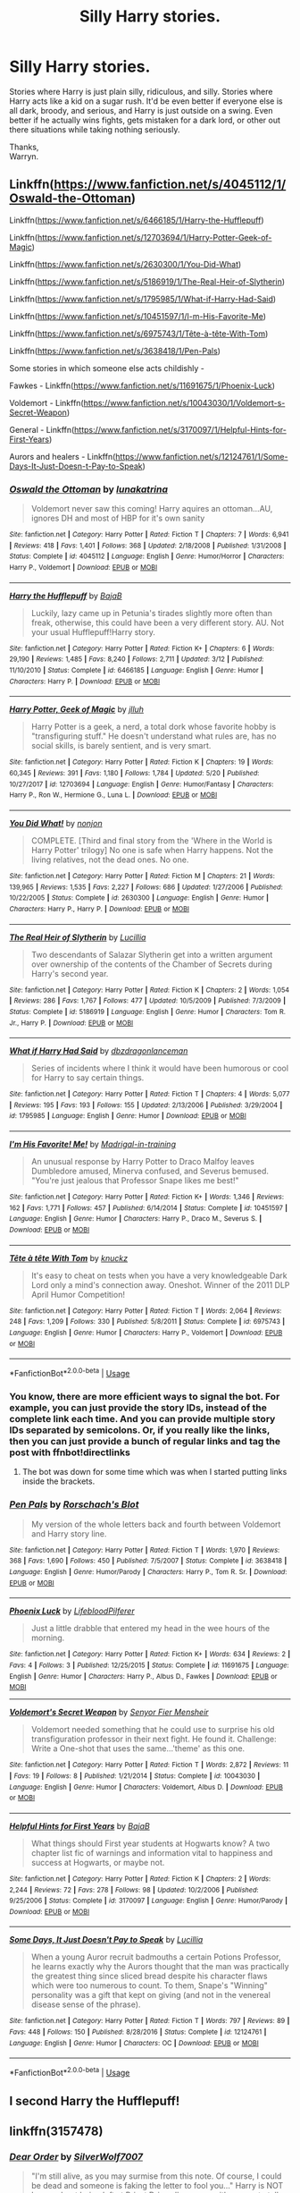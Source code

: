 #+TITLE: Silly Harry stories.

* Silly Harry stories.
:PROPERTIES:
:Author: Wassa110
:Score: 21
:DateUnix: 1544763506.0
:DateShort: 2018-Dec-14
:FlairText: Request
:END:
Stories where Harry is just plain silly, ridiculous, and silly. Stories where Harry acts like a kid on a sugar rush. It'd be even better if everyone else is all dark, broody, and serious, and Harry is just outside on a swing. Even better if he actually wins fights, gets mistaken for a dark lord, or other out there situations while taking nothing seriously.

Thanks,\\
Warryn.


** Linkffn([[https://www.fanfiction.net/s/4045112/1/Oswald-the-Ottoman]])

Linkffn([[https://www.fanfiction.net/s/6466185/1/Harry-the-Hufflepuff]])

Linkffn([[https://www.fanfiction.net/s/12703694/1/Harry-Potter-Geek-of-Magic]])

Linkffn([[https://www.fanfiction.net/s/2630300/1/You-Did-What]])

Linkffn([[https://www.fanfiction.net/s/5186919/1/The-Real-Heir-of-Slytherin]])

Linkffn([[https://www.fanfiction.net/s/1795985/1/What-if-Harry-Had-Said]])

Linkffn([[https://www.fanfiction.net/s/10451597/1/I-m-His-Favorite-Me]])

Linkffn([[https://www.fanfiction.net/s/6975743/1/T%C3%AAte-%C3%A0-t%C3%AAte-With-Tom][https://www.fanfiction.net/s/6975743/1/Tête-à-tête-With-Tom]])

Linkffn([[https://www.fanfiction.net/s/3638418/1/Pen-Pals]])

Some stories in which someone else acts childishly -

Fawkes - Linkffn([[https://www.fanfiction.net/s/11691675/1/Phoenix-Luck]])

Voldemort - Linkffn([[https://www.fanfiction.net/s/10043030/1/Voldemort-s-Secret-Weapon]])

General - Linkffn([[https://www.fanfiction.net/s/3170097/1/Helpful-Hints-for-First-Years]])

Aurors and healers - Linkffn([[https://www.fanfiction.net/s/12124761/1/Some-Days-It-Just-Doesn-t-Pay-to-Speak]])
:PROPERTIES:
:Author: MoD_Peverell
:Score: 7
:DateUnix: 1544771869.0
:DateShort: 2018-Dec-14
:END:

*** [[https://www.fanfiction.net/s/4045112/1/][*/Oswald the Ottoman/*]] by [[https://www.fanfiction.net/u/199514/lunakatrina][/lunakatrina/]]

#+begin_quote
  Voldemort never saw this coming! Harry aquires an ottoman...AU, ignores DH and most of HBP for it's own sanity
#+end_quote

^{/Site/:} ^{fanfiction.net} ^{*|*} ^{/Category/:} ^{Harry} ^{Potter} ^{*|*} ^{/Rated/:} ^{Fiction} ^{T} ^{*|*} ^{/Chapters/:} ^{7} ^{*|*} ^{/Words/:} ^{6,941} ^{*|*} ^{/Reviews/:} ^{418} ^{*|*} ^{/Favs/:} ^{1,401} ^{*|*} ^{/Follows/:} ^{368} ^{*|*} ^{/Updated/:} ^{2/18/2008} ^{*|*} ^{/Published/:} ^{1/31/2008} ^{*|*} ^{/Status/:} ^{Complete} ^{*|*} ^{/id/:} ^{4045112} ^{*|*} ^{/Language/:} ^{English} ^{*|*} ^{/Genre/:} ^{Humor/Horror} ^{*|*} ^{/Characters/:} ^{Harry} ^{P.,} ^{Voldemort} ^{*|*} ^{/Download/:} ^{[[http://www.ff2ebook.com/old/ffn-bot/index.php?id=4045112&source=ff&filetype=epub][EPUB]]} ^{or} ^{[[http://www.ff2ebook.com/old/ffn-bot/index.php?id=4045112&source=ff&filetype=mobi][MOBI]]}

--------------

[[https://www.fanfiction.net/s/6466185/1/][*/Harry the Hufflepuff/*]] by [[https://www.fanfiction.net/u/943028/BajaB][/BajaB/]]

#+begin_quote
  Luckily, lazy came up in Petunia's tirades slightly more often than freak, otherwise, this could have been a very different story. AU. Not your usual Hufflepuff!Harry story.
#+end_quote

^{/Site/:} ^{fanfiction.net} ^{*|*} ^{/Category/:} ^{Harry} ^{Potter} ^{*|*} ^{/Rated/:} ^{Fiction} ^{K+} ^{*|*} ^{/Chapters/:} ^{6} ^{*|*} ^{/Words/:} ^{29,190} ^{*|*} ^{/Reviews/:} ^{1,485} ^{*|*} ^{/Favs/:} ^{8,240} ^{*|*} ^{/Follows/:} ^{2,711} ^{*|*} ^{/Updated/:} ^{3/12} ^{*|*} ^{/Published/:} ^{11/10/2010} ^{*|*} ^{/Status/:} ^{Complete} ^{*|*} ^{/id/:} ^{6466185} ^{*|*} ^{/Language/:} ^{English} ^{*|*} ^{/Genre/:} ^{Humor} ^{*|*} ^{/Characters/:} ^{Harry} ^{P.} ^{*|*} ^{/Download/:} ^{[[http://www.ff2ebook.com/old/ffn-bot/index.php?id=6466185&source=ff&filetype=epub][EPUB]]} ^{or} ^{[[http://www.ff2ebook.com/old/ffn-bot/index.php?id=6466185&source=ff&filetype=mobi][MOBI]]}

--------------

[[https://www.fanfiction.net/s/12703694/1/][*/Harry Potter, Geek of Magic/*]] by [[https://www.fanfiction.net/u/9395907/jlluh][/jlluh/]]

#+begin_quote
  Harry Potter is a geek, a nerd, a total dork whose favorite hobby is "transfiguring stuff." He doesn't understand what rules are, has no social skills, is barely sentient, and is very smart.
#+end_quote

^{/Site/:} ^{fanfiction.net} ^{*|*} ^{/Category/:} ^{Harry} ^{Potter} ^{*|*} ^{/Rated/:} ^{Fiction} ^{K} ^{*|*} ^{/Chapters/:} ^{19} ^{*|*} ^{/Words/:} ^{60,345} ^{*|*} ^{/Reviews/:} ^{391} ^{*|*} ^{/Favs/:} ^{1,180} ^{*|*} ^{/Follows/:} ^{1,784} ^{*|*} ^{/Updated/:} ^{5/20} ^{*|*} ^{/Published/:} ^{10/27/2017} ^{*|*} ^{/id/:} ^{12703694} ^{*|*} ^{/Language/:} ^{English} ^{*|*} ^{/Genre/:} ^{Humor/Fantasy} ^{*|*} ^{/Characters/:} ^{Harry} ^{P.,} ^{Ron} ^{W.,} ^{Hermione} ^{G.,} ^{Luna} ^{L.} ^{*|*} ^{/Download/:} ^{[[http://www.ff2ebook.com/old/ffn-bot/index.php?id=12703694&source=ff&filetype=epub][EPUB]]} ^{or} ^{[[http://www.ff2ebook.com/old/ffn-bot/index.php?id=12703694&source=ff&filetype=mobi][MOBI]]}

--------------

[[https://www.fanfiction.net/s/2630300/1/][*/You Did What!/*]] by [[https://www.fanfiction.net/u/649528/nonjon][/nonjon/]]

#+begin_quote
  COMPLETE. [Third and final story from the 'Where in the World is Harry Potter' trilogy] No one is safe when Harry happens. Not the living relatives, not the dead ones. No one.
#+end_quote

^{/Site/:} ^{fanfiction.net} ^{*|*} ^{/Category/:} ^{Harry} ^{Potter} ^{*|*} ^{/Rated/:} ^{Fiction} ^{M} ^{*|*} ^{/Chapters/:} ^{21} ^{*|*} ^{/Words/:} ^{139,965} ^{*|*} ^{/Reviews/:} ^{1,535} ^{*|*} ^{/Favs/:} ^{2,227} ^{*|*} ^{/Follows/:} ^{686} ^{*|*} ^{/Updated/:} ^{1/27/2006} ^{*|*} ^{/Published/:} ^{10/22/2005} ^{*|*} ^{/Status/:} ^{Complete} ^{*|*} ^{/id/:} ^{2630300} ^{*|*} ^{/Language/:} ^{English} ^{*|*} ^{/Genre/:} ^{Humor} ^{*|*} ^{/Characters/:} ^{Harry} ^{P.,} ^{Harry} ^{P.} ^{*|*} ^{/Download/:} ^{[[http://www.ff2ebook.com/old/ffn-bot/index.php?id=2630300&source=ff&filetype=epub][EPUB]]} ^{or} ^{[[http://www.ff2ebook.com/old/ffn-bot/index.php?id=2630300&source=ff&filetype=mobi][MOBI]]}

--------------

[[https://www.fanfiction.net/s/5186919/1/][*/The Real Heir of Slytherin/*]] by [[https://www.fanfiction.net/u/579283/Lucillia][/Lucillia/]]

#+begin_quote
  Two descendants of Salazar Slytherin get into a written argument over ownership of the contents of the Chamber of Secrets during Harry's second year.
#+end_quote

^{/Site/:} ^{fanfiction.net} ^{*|*} ^{/Category/:} ^{Harry} ^{Potter} ^{*|*} ^{/Rated/:} ^{Fiction} ^{K} ^{*|*} ^{/Chapters/:} ^{2} ^{*|*} ^{/Words/:} ^{1,054} ^{*|*} ^{/Reviews/:} ^{286} ^{*|*} ^{/Favs/:} ^{1,767} ^{*|*} ^{/Follows/:} ^{477} ^{*|*} ^{/Updated/:} ^{10/5/2009} ^{*|*} ^{/Published/:} ^{7/3/2009} ^{*|*} ^{/Status/:} ^{Complete} ^{*|*} ^{/id/:} ^{5186919} ^{*|*} ^{/Language/:} ^{English} ^{*|*} ^{/Genre/:} ^{Humor} ^{*|*} ^{/Characters/:} ^{Tom} ^{R.} ^{Jr.,} ^{Harry} ^{P.} ^{*|*} ^{/Download/:} ^{[[http://www.ff2ebook.com/old/ffn-bot/index.php?id=5186919&source=ff&filetype=epub][EPUB]]} ^{or} ^{[[http://www.ff2ebook.com/old/ffn-bot/index.php?id=5186919&source=ff&filetype=mobi][MOBI]]}

--------------

[[https://www.fanfiction.net/s/1795985/1/][*/What if Harry Had Said/*]] by [[https://www.fanfiction.net/u/502195/dbzdragonlanceman][/dbzdragonlanceman/]]

#+begin_quote
  Series of incidents where I think it would have been humorous or cool for Harry to say certain things.
#+end_quote

^{/Site/:} ^{fanfiction.net} ^{*|*} ^{/Category/:} ^{Harry} ^{Potter} ^{*|*} ^{/Rated/:} ^{Fiction} ^{T} ^{*|*} ^{/Chapters/:} ^{4} ^{*|*} ^{/Words/:} ^{5,077} ^{*|*} ^{/Reviews/:} ^{195} ^{*|*} ^{/Favs/:} ^{193} ^{*|*} ^{/Follows/:} ^{155} ^{*|*} ^{/Updated/:} ^{2/13/2006} ^{*|*} ^{/Published/:} ^{3/29/2004} ^{*|*} ^{/id/:} ^{1795985} ^{*|*} ^{/Language/:} ^{English} ^{*|*} ^{/Genre/:} ^{Humor} ^{*|*} ^{/Download/:} ^{[[http://www.ff2ebook.com/old/ffn-bot/index.php?id=1795985&source=ff&filetype=epub][EPUB]]} ^{or} ^{[[http://www.ff2ebook.com/old/ffn-bot/index.php?id=1795985&source=ff&filetype=mobi][MOBI]]}

--------------

[[https://www.fanfiction.net/s/10451597/1/][*/I'm His Favorite! Me!/*]] by [[https://www.fanfiction.net/u/2455531/Madrigal-in-training][/Madrigal-in-training/]]

#+begin_quote
  An unusual response by Harry Potter to Draco Malfoy leaves Dumbledore amused, Minerva confused, and Severus bemused. "You're just jealous that Professor Snape likes me best!"
#+end_quote

^{/Site/:} ^{fanfiction.net} ^{*|*} ^{/Category/:} ^{Harry} ^{Potter} ^{*|*} ^{/Rated/:} ^{Fiction} ^{K+} ^{*|*} ^{/Words/:} ^{1,346} ^{*|*} ^{/Reviews/:} ^{162} ^{*|*} ^{/Favs/:} ^{1,771} ^{*|*} ^{/Follows/:} ^{457} ^{*|*} ^{/Published/:} ^{6/14/2014} ^{*|*} ^{/Status/:} ^{Complete} ^{*|*} ^{/id/:} ^{10451597} ^{*|*} ^{/Language/:} ^{English} ^{*|*} ^{/Genre/:} ^{Humor} ^{*|*} ^{/Characters/:} ^{Harry} ^{P.,} ^{Draco} ^{M.,} ^{Severus} ^{S.} ^{*|*} ^{/Download/:} ^{[[http://www.ff2ebook.com/old/ffn-bot/index.php?id=10451597&source=ff&filetype=epub][EPUB]]} ^{or} ^{[[http://www.ff2ebook.com/old/ffn-bot/index.php?id=10451597&source=ff&filetype=mobi][MOBI]]}

--------------

[[https://www.fanfiction.net/s/6975743/1/][*/Tête à tête With Tom/*]] by [[https://www.fanfiction.net/u/438533/knuckz][/knuckz/]]

#+begin_quote
  It's easy to cheat on tests when you have a very knowledgeable Dark Lord only a mind's connection away. Oneshot. Winner of the 2011 DLP April Humor Competition!
#+end_quote

^{/Site/:} ^{fanfiction.net} ^{*|*} ^{/Category/:} ^{Harry} ^{Potter} ^{*|*} ^{/Rated/:} ^{Fiction} ^{T} ^{*|*} ^{/Words/:} ^{2,064} ^{*|*} ^{/Reviews/:} ^{248} ^{*|*} ^{/Favs/:} ^{1,209} ^{*|*} ^{/Follows/:} ^{330} ^{*|*} ^{/Published/:} ^{5/8/2011} ^{*|*} ^{/Status/:} ^{Complete} ^{*|*} ^{/id/:} ^{6975743} ^{*|*} ^{/Language/:} ^{English} ^{*|*} ^{/Genre/:} ^{Humor} ^{*|*} ^{/Characters/:} ^{Harry} ^{P.,} ^{Voldemort} ^{*|*} ^{/Download/:} ^{[[http://www.ff2ebook.com/old/ffn-bot/index.php?id=6975743&source=ff&filetype=epub][EPUB]]} ^{or} ^{[[http://www.ff2ebook.com/old/ffn-bot/index.php?id=6975743&source=ff&filetype=mobi][MOBI]]}

--------------

*FanfictionBot*^{2.0.0-beta} | [[https://github.com/tusing/reddit-ffn-bot/wiki/Usage][Usage]]
:PROPERTIES:
:Author: FanfictionBot
:Score: 4
:DateUnix: 1544771919.0
:DateShort: 2018-Dec-14
:END:


*** You know, there are more efficient ways to signal the bot. For example, you can just provide the story IDs, instead of the complete link each time. And you can provide multiple story IDs separated by semicolons. Or, if you really like the links, then you can just provide a bunch of regular links and tag the post with ffnbot!directlinks
:PROPERTIES:
:Author: thrawnca
:Score: 2
:DateUnix: 1544881159.0
:DateShort: 2018-Dec-15
:END:

**** The bot was down for some time which was when I started putting links inside the brackets.
:PROPERTIES:
:Author: MoD_Peverell
:Score: 1
:DateUnix: 1544881274.0
:DateShort: 2018-Dec-15
:END:


*** [[https://www.fanfiction.net/s/3638418/1/][*/Pen Pals/*]] by [[https://www.fanfiction.net/u/686093/Rorschach-s-Blot][/Rorschach's Blot/]]

#+begin_quote
  My version of the whole letters back and fourth between Voldemort and Harry story line.
#+end_quote

^{/Site/:} ^{fanfiction.net} ^{*|*} ^{/Category/:} ^{Harry} ^{Potter} ^{*|*} ^{/Rated/:} ^{Fiction} ^{T} ^{*|*} ^{/Words/:} ^{1,970} ^{*|*} ^{/Reviews/:} ^{368} ^{*|*} ^{/Favs/:} ^{1,690} ^{*|*} ^{/Follows/:} ^{450} ^{*|*} ^{/Published/:} ^{7/5/2007} ^{*|*} ^{/Status/:} ^{Complete} ^{*|*} ^{/id/:} ^{3638418} ^{*|*} ^{/Language/:} ^{English} ^{*|*} ^{/Genre/:} ^{Humor/Parody} ^{*|*} ^{/Characters/:} ^{Harry} ^{P.,} ^{Tom} ^{R.} ^{Sr.} ^{*|*} ^{/Download/:} ^{[[http://www.ff2ebook.com/old/ffn-bot/index.php?id=3638418&source=ff&filetype=epub][EPUB]]} ^{or} ^{[[http://www.ff2ebook.com/old/ffn-bot/index.php?id=3638418&source=ff&filetype=mobi][MOBI]]}

--------------

[[https://www.fanfiction.net/s/11691675/1/][*/Phoenix Luck/*]] by [[https://www.fanfiction.net/u/4081309/LifebloodPilferer][/LifebloodPilferer/]]

#+begin_quote
  Just a little drabble that entered my head in the wee hours of the morning.
#+end_quote

^{/Site/:} ^{fanfiction.net} ^{*|*} ^{/Category/:} ^{Harry} ^{Potter} ^{*|*} ^{/Rated/:} ^{Fiction} ^{K+} ^{*|*} ^{/Words/:} ^{634} ^{*|*} ^{/Reviews/:} ^{2} ^{*|*} ^{/Favs/:} ^{4} ^{*|*} ^{/Follows/:} ^{3} ^{*|*} ^{/Published/:} ^{12/25/2015} ^{*|*} ^{/Status/:} ^{Complete} ^{*|*} ^{/id/:} ^{11691675} ^{*|*} ^{/Language/:} ^{English} ^{*|*} ^{/Genre/:} ^{Humor} ^{*|*} ^{/Characters/:} ^{Harry} ^{P.,} ^{Albus} ^{D.,} ^{Fawkes} ^{*|*} ^{/Download/:} ^{[[http://www.ff2ebook.com/old/ffn-bot/index.php?id=11691675&source=ff&filetype=epub][EPUB]]} ^{or} ^{[[http://www.ff2ebook.com/old/ffn-bot/index.php?id=11691675&source=ff&filetype=mobi][MOBI]]}

--------------

[[https://www.fanfiction.net/s/10043030/1/][*/Voldemort's Secret Weapon/*]] by [[https://www.fanfiction.net/u/1064684/Senyor-Fier-Mensheir][/Senyor Fier Mensheir/]]

#+begin_quote
  Voldemort needed something that he could use to surprise his old transfiguration professor in their next fight. He found it. Challenge: Write a One-shot that uses the same...'theme' as this one.
#+end_quote

^{/Site/:} ^{fanfiction.net} ^{*|*} ^{/Category/:} ^{Harry} ^{Potter} ^{*|*} ^{/Rated/:} ^{Fiction} ^{T} ^{*|*} ^{/Words/:} ^{2,872} ^{*|*} ^{/Reviews/:} ^{11} ^{*|*} ^{/Favs/:} ^{19} ^{*|*} ^{/Follows/:} ^{8} ^{*|*} ^{/Published/:} ^{1/21/2014} ^{*|*} ^{/Status/:} ^{Complete} ^{*|*} ^{/id/:} ^{10043030} ^{*|*} ^{/Language/:} ^{English} ^{*|*} ^{/Genre/:} ^{Humor} ^{*|*} ^{/Characters/:} ^{Voldemort,} ^{Albus} ^{D.} ^{*|*} ^{/Download/:} ^{[[http://www.ff2ebook.com/old/ffn-bot/index.php?id=10043030&source=ff&filetype=epub][EPUB]]} ^{or} ^{[[http://www.ff2ebook.com/old/ffn-bot/index.php?id=10043030&source=ff&filetype=mobi][MOBI]]}

--------------

[[https://www.fanfiction.net/s/3170097/1/][*/Helpful Hints for First Years/*]] by [[https://www.fanfiction.net/u/943028/BajaB][/BajaB/]]

#+begin_quote
  What things should First year students at Hogwarts know? A two chapter list fic of warnings and information vital to happiness and success at Hogwarts, or maybe not.
#+end_quote

^{/Site/:} ^{fanfiction.net} ^{*|*} ^{/Category/:} ^{Harry} ^{Potter} ^{*|*} ^{/Rated/:} ^{Fiction} ^{K} ^{*|*} ^{/Chapters/:} ^{2} ^{*|*} ^{/Words/:} ^{2,244} ^{*|*} ^{/Reviews/:} ^{72} ^{*|*} ^{/Favs/:} ^{278} ^{*|*} ^{/Follows/:} ^{98} ^{*|*} ^{/Updated/:} ^{10/2/2006} ^{*|*} ^{/Published/:} ^{9/25/2006} ^{*|*} ^{/Status/:} ^{Complete} ^{*|*} ^{/id/:} ^{3170097} ^{*|*} ^{/Language/:} ^{English} ^{*|*} ^{/Genre/:} ^{Humor/Parody} ^{*|*} ^{/Download/:} ^{[[http://www.ff2ebook.com/old/ffn-bot/index.php?id=3170097&source=ff&filetype=epub][EPUB]]} ^{or} ^{[[http://www.ff2ebook.com/old/ffn-bot/index.php?id=3170097&source=ff&filetype=mobi][MOBI]]}

--------------

[[https://www.fanfiction.net/s/12124761/1/][*/Some Days, It Just Doesn't Pay to Speak/*]] by [[https://www.fanfiction.net/u/579283/Lucillia][/Lucillia/]]

#+begin_quote
  When a young Auror recruit badmouths a certain Potions Professor, he learns exactly why the Aurors thought that the man was practically the greatest thing since sliced bread despite his character flaws which were too numerous to count. To them, Snape's "Winning" personality was a gift that kept on giving (and not in the venereal disease sense of the phrase).
#+end_quote

^{/Site/:} ^{fanfiction.net} ^{*|*} ^{/Category/:} ^{Harry} ^{Potter} ^{*|*} ^{/Rated/:} ^{Fiction} ^{T} ^{*|*} ^{/Words/:} ^{797} ^{*|*} ^{/Reviews/:} ^{89} ^{*|*} ^{/Favs/:} ^{448} ^{*|*} ^{/Follows/:} ^{150} ^{*|*} ^{/Published/:} ^{8/28/2016} ^{*|*} ^{/Status/:} ^{Complete} ^{*|*} ^{/id/:} ^{12124761} ^{*|*} ^{/Language/:} ^{English} ^{*|*} ^{/Genre/:} ^{Humor} ^{*|*} ^{/Characters/:} ^{OC} ^{*|*} ^{/Download/:} ^{[[http://www.ff2ebook.com/old/ffn-bot/index.php?id=12124761&source=ff&filetype=epub][EPUB]]} ^{or} ^{[[http://www.ff2ebook.com/old/ffn-bot/index.php?id=12124761&source=ff&filetype=mobi][MOBI]]}

--------------

*FanfictionBot*^{2.0.0-beta} | [[https://github.com/tusing/reddit-ffn-bot/wiki/Usage][Usage]]
:PROPERTIES:
:Author: FanfictionBot
:Score: 1
:DateUnix: 1544771935.0
:DateShort: 2018-Dec-14
:END:


** I second Harry the Hufflepuff!
:PROPERTIES:
:Author: FontChoiceMatters
:Score: 3
:DateUnix: 1544775772.0
:DateShort: 2018-Dec-14
:END:


** linkffn(3157478)
:PROPERTIES:
:Author: Delta1Juliet
:Score: 2
:DateUnix: 1544787329.0
:DateShort: 2018-Dec-14
:END:

*** [[https://www.fanfiction.net/s/3157478/1/][*/Dear Order/*]] by [[https://www.fanfiction.net/u/197476/SilverWolf7007][/SilverWolf7007/]]

#+begin_quote
  "I'm still alive, as you may surmise from this note. Of course, I could be dead and someone is faking the letter to fool you..." Harry is NOT happy about being left at Privet Drive all summer with no one to talk to.
#+end_quote

^{/Site/:} ^{fanfiction.net} ^{*|*} ^{/Category/:} ^{Harry} ^{Potter} ^{*|*} ^{/Rated/:} ^{Fiction} ^{K+} ^{*|*} ^{/Chapters/:} ^{22} ^{*|*} ^{/Words/:} ^{29,689} ^{*|*} ^{/Reviews/:} ^{6,983} ^{*|*} ^{/Favs/:} ^{13,121} ^{*|*} ^{/Follows/:} ^{11,018} ^{*|*} ^{/Updated/:} ^{9/19/2016} ^{*|*} ^{/Published/:} ^{9/17/2006} ^{*|*} ^{/Status/:} ^{Complete} ^{*|*} ^{/id/:} ^{3157478} ^{*|*} ^{/Language/:} ^{English} ^{*|*} ^{/Genre/:} ^{Humor} ^{*|*} ^{/Characters/:} ^{Harry} ^{P.,} ^{Hermione} ^{G.,} ^{Luna} ^{L.} ^{*|*} ^{/Download/:} ^{[[http://www.ff2ebook.com/old/ffn-bot/index.php?id=3157478&source=ff&filetype=epub][EPUB]]} ^{or} ^{[[http://www.ff2ebook.com/old/ffn-bot/index.php?id=3157478&source=ff&filetype=mobi][MOBI]]}

--------------

*FanfictionBot*^{2.0.0-beta} | [[https://github.com/tusing/reddit-ffn-bot/wiki/Usage][Usage]]
:PROPERTIES:
:Author: FanfictionBot
:Score: 1
:DateUnix: 1544787424.0
:DateShort: 2018-Dec-14
:END:


** [deleted]
:PROPERTIES:
:Score: 1
:DateUnix: 1544771306.0
:DateShort: 2018-Dec-14
:END:

*** [[https://www.fanfiction.net/s/2354771/1/][*/Where in the World is Harry Potter?/*]] by [[https://www.fanfiction.net/u/649528/nonjon][/nonjon/]]

#+begin_quote
  COMPLETE. PostOotP. Harry Potter fulfilled the prophecy and has since disappeared. Or has he? Tonks and Hermione are the lead Order members continuously hoping to track him down. The question is: can they keep up with him?
#+end_quote

^{/Site/:} ^{fanfiction.net} ^{*|*} ^{/Category/:} ^{Harry} ^{Potter} ^{*|*} ^{/Rated/:} ^{Fiction} ^{M} ^{*|*} ^{/Chapters/:} ^{16} ^{*|*} ^{/Words/:} ^{54,625} ^{*|*} ^{/Reviews/:} ^{1,125} ^{*|*} ^{/Favs/:} ^{4,104} ^{*|*} ^{/Follows/:} ^{1,133} ^{*|*} ^{/Updated/:} ^{4/30/2005} ^{*|*} ^{/Published/:} ^{4/16/2005} ^{*|*} ^{/Status/:} ^{Complete} ^{*|*} ^{/id/:} ^{2354771} ^{*|*} ^{/Language/:} ^{English} ^{*|*} ^{/Genre/:} ^{Humor} ^{*|*} ^{/Download/:} ^{[[http://www.ff2ebook.com/old/ffn-bot/index.php?id=2354771&source=ff&filetype=epub][EPUB]]} ^{or} ^{[[http://www.ff2ebook.com/old/ffn-bot/index.php?id=2354771&source=ff&filetype=mobi][MOBI]]}

--------------

*FanfictionBot*^{2.0.0-beta} | [[https://github.com/tusing/reddit-ffn-bot/wiki/Usage][Usage]]
:PROPERTIES:
:Author: FanfictionBot
:Score: 1
:DateUnix: 1544771345.0
:DateShort: 2018-Dec-14
:END:


** linkffn(7597067)

Best comedic fanfic author ever!

Too bad he can't finish a story :(

(OK, he did finish one.)
:PROPERTIES:
:Author: eislor
:Score: 1
:DateUnix: 1544809994.0
:DateShort: 2018-Dec-14
:END:

*** [[https://www.fanfiction.net/s/7597067/1/][*/Storybook Hero/*]] by [[https://www.fanfiction.net/u/284419/dogbertcarroll][/dogbertcarroll/]]

#+begin_quote
  Harry is sure he's living in a fairy tale with himself as the hero. Really, what else makes sense?
#+end_quote

^{/Site/:} ^{fanfiction.net} ^{*|*} ^{/Category/:} ^{Harry} ^{Potter} ^{*|*} ^{/Rated/:} ^{Fiction} ^{T} ^{*|*} ^{/Chapters/:} ^{7} ^{*|*} ^{/Words/:} ^{18,326} ^{*|*} ^{/Reviews/:} ^{1,159} ^{*|*} ^{/Favs/:} ^{3,275} ^{*|*} ^{/Follows/:} ^{3,628} ^{*|*} ^{/Updated/:} ^{3/8} ^{*|*} ^{/Published/:} ^{11/30/2011} ^{*|*} ^{/id/:} ^{7597067} ^{*|*} ^{/Language/:} ^{English} ^{*|*} ^{/Genre/:} ^{Humor} ^{*|*} ^{/Characters/:} ^{Harry} ^{P.} ^{*|*} ^{/Download/:} ^{[[http://www.ff2ebook.com/old/ffn-bot/index.php?id=7597067&source=ff&filetype=epub][EPUB]]} ^{or} ^{[[http://www.ff2ebook.com/old/ffn-bot/index.php?id=7597067&source=ff&filetype=mobi][MOBI]]}

--------------

*FanfictionBot*^{2.0.0-beta} | [[https://github.com/tusing/reddit-ffn-bot/wiki/Usage][Usage]]
:PROPERTIES:
:Author: FanfictionBot
:Score: 1
:DateUnix: 1544810001.0
:DateShort: 2018-Dec-14
:END:
